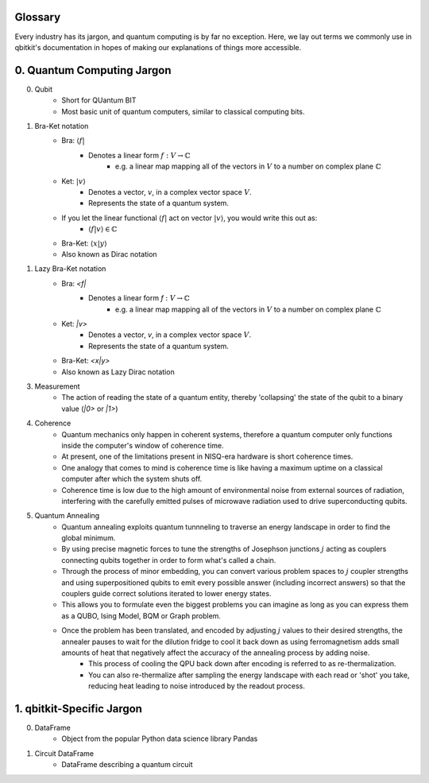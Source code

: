 Glossary
========
Every industry has its jargon, and quantum computing is by far no exception.
Here, we lay out terms we commonly use in qbitkit's documentation in hopes of
making our explanations of things more accessible.

0. Quantum Computing Jargon
===========================
0) Qubit
    * Short for QUantum BIT
    * Most basic unit of quantum computers, similar to classical computing bits.

1) Bra-Ket notation
    * Bra: :math:`\langle f |`
        * Denotes a linear form :math:`f:V \rightarrow \mathbb{C}`
            * e.g. a linear map mapping all of the vectors in :math:`\left V` to a number on complex plane :math:`\mathbb{C}`
    * Ket: :math:`| v \rangle`
        * Denotes a vector, :math:`\left v`, in a complex vector space :math:`\left V`.
        * Represents the state of a quantum system.
    * If you let the linear functional :math:`\langle f |` act on vector :math:`| v \rangle`, you would write this out as:
        * :math:`\langle f| v\rangle \in \mathbb{C}`
    * Bra-Ket: :math:`\langle x \middle| y \rangle`
    * Also known as Dirac notation

1) Lazy Bra-Ket notation
    * Bra: `<f|`
        * Denotes a linear form `f` :math:`:V \rightarrow \mathbb{C}`
            * e.g. a linear map mapping all of the vectors in :math:`\left V` to a number on complex plane :math:`\mathbb{C}`
    * Ket: `|v>`
        * Denotes a vector, `v`, in a complex vector space :math:`V`.
        * Represents the state of a quantum system.
    * Bra-Ket: `<x|y>`
    * Also known as Lazy Dirac notation

3) Measurement
    * The action of reading the state of a quantum entity, thereby 'collapsing' the state of the qubit to a binary value (`|0>` or `|1>`)

4) Coherence
    * Quantum mechanics only happen in coherent systems, therefore a quantum computer only functions inside the computer's window of coherence time.
    * At present, one of the limitations present in NISQ-era hardware is short coherence times.
    * One analogy that comes to mind is coherence time is like having a maximum uptime on a classical computer after which the system shuts off.
    * Coherence time is low due to the high amount of environmental noise from external sources of radiation, interfering with the carefully emitted pulses of microwave radiation used to drive superconducting qubits.

5) Quantum Annealing
    * Quantum annealing exploits quantum tunnneling to traverse an energy landscape in order to find the global minimum.
    * By using precise magnetic forces to tune the strengths of Josephson junctions :math:`j` acting as couplers connecting qubits together in order to form what's called a chain.
    * Through the process of minor embedding, you can convert various problem spaces to :math:`j` coupler strengths and using superpositioned qubits to emit every possible answer (including incorrect answers) so that the couplers guide correct solutions iterated to lower energy states.
    * This allows you to formulate even the biggest problems you can imagine as long as you can express them as a QUBO, Ising Model, BQM or Graph problem.
    * Once the problem has been translated, and encoded by adjusting :math:`j` values to their desired strengths, the annealer pauses to wait for the dilution fridge to cool it back down as using ferromagnetism adds small amounts of heat that negatively affect the accuracy of the annealing process by adding noise.
        * This process of cooling the QPU back down after encoding is referred to as re-thermalization.
        * You can also re-thermalize after sampling the energy landscape with each read or 'shot' you take, reducing heat leading to noise introduced by the readout process.

1. qbitkit-Specific Jargon
==========================
0) DataFrame
    * Object from the popular Python data science library Pandas
1) Circuit DataFrame
    * DataFrame describing a quantum circuit